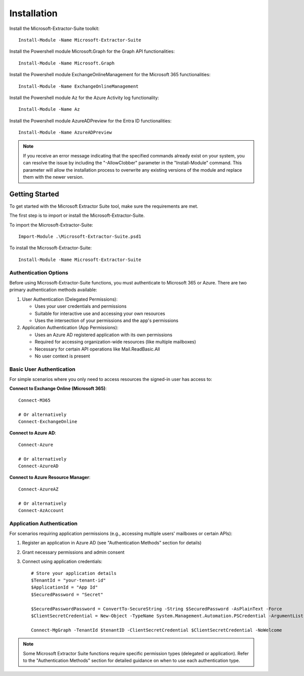 Installation
=======

Install the Microsoft-Extractor-Suite toolkit:
::

   Install-Module -Name Microsoft-Extractor-Suite

Install the Powershell module Microsoft.Graph for the Graph API functionalities:
::

   Install-Module -Name Microsoft.Graph

Install the Powershell module ExchangeOnlineManagement for the Microsoft 365 functionalities:
::

   Install-Module -Name ExchangeOnlineManagement

Install the Powershell module Az for the Azure Activity log functionality:
::

   Install-Module -Name Az

Install the Powershell module AzureADPreview for the Entra ID functionalities:
::

   Install-Module -Name AzureADPreview

.. note::

   If you receive an error message indicating that the specified commands already exist on your system, you can resolve the issue by including the "-AllowClobber" parameter in the "Install-Module" command. This parameter will allow the installation process to overwrite any existing versions of the module and replace them with the newer version.

 
Getting Started
-------
To get started with the Microsoft Extractor Suite tool, make sure the requirements are met.

The first step is to import or install the Microsoft-Extractor-Suite.

To import the Microsoft-Extractor-Suite:
::

   Import-Module .\Microsoft-Extractor-Suite.psd1
   
To install the Microsoft-Extractor-Suite:
::

   Install-Module -Name Microsoft-Extractor-Suite


Authentication Options
"""""""""""""""""""""
Before using Microsoft-Extractor-Suite functions, you must authenticate to Microsoft 365 or Azure. There are two primary authentication methods available:

1. User Authentication (Delegated Permissions):
   
   - Uses your user credentials and permissions
   - Suitable for interactive use and accessing your own resources
   - Uses the intersection of your permissions and the app's permissions

2. Application Authentication (App Permissions):

   - Uses an Azure AD registered application with its own permissions
   - Required for accessing organization-wide resources (like multiple mailboxes)
   - Necessary for certain API operations like Mail.ReadBasic.All
   - No user context is present

Basic User Authentication
""""""""""""""""""""""""
For simple scenarios where you only need to access resources the signed-in user has access to:

**Connect to Exchange Online (Microsoft 365)**:
::

   Connect-M365
   
   # Or alternatively
   Connect-ExchangeOnline

**Connect to Azure AD**:
::

   Connect-Azure
   
   # Or alternatively
   Connect-AzureAD

**Connect to Azure Resource Manager**:
::

   Connect-AzureAZ
   
   # Or alternatively
   Connect-AzAccount


Application Authentication
"""""""""""""""""""""""""

For scenarios requiring application permissions (e.g., accessing multiple users' mailboxes or certain APIs):

1. Register an application in Azure AD (see "Authentication Methods" section for details)
2. Grant necessary permissions and admin consent
3. Connect using application credentials:

   ::

      # Store your application details
      $TenantId = "your-tenant-id"
      $ApplicationId = "App Id"
      $SecuredPassword = "Secret"

      $SecuredPasswordPassword = ConvertTo-SecureString -String $SecuredPassword -AsPlainText -Force
      $ClientSecretCredential = New-Object -TypeName System.Management.Automation.PSCredential -ArgumentList $ApplicationId, $SecuredPasswordPassword
      
      Connect-MgGraph -TenantId $tenantID -ClientSecretCredential $ClientSecretCredential -NoWelcome

.. note::

   Some Microsoft Extractor Suite functions require specific permission types (delegated or application).
   Refer to the "Authentication Methods" section for detailed guidance on when to use each authentication type.